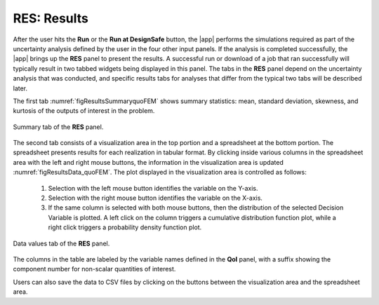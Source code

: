 .. _lblQUO_RES:

RES: Results
------------

After the user hits the **Run** or the **Run at DesignSafe** button, the |app| performs the simulations required as part of the uncertainty analysis defined by the user in the four other input panels. If the analysis is completed successfully, the |app| brings up the **RES** panel to present the results. A successful run or download of a job that ran successfully will typically result in two tabbed widgets being displayed in this panel. The tabs in the **RES** panel depend on the uncertainty analysis that was conducted, and specific results tabs for analyses that differ from the typical two tabs will be described later.

The first tab :numref:`figResultsSummaryquoFEM` shows summary statistics: mean, standard deviation, skewness, and kurtosis of the outputs of interest in the problem.

.. _figResultsSummaryquoFEM:

.. figure:: figures/resultsSummaryquoFEM.png
	:align: center
	:figclass: align-center

	Summary tab of the **RES** panel.

The second tab consists of a visualization area in the top portion and a spreadsheet at the bottom portion. The spreadsheet presents results for each realization in tabular format. By clicking inside various columns in the spreadsheet area with the left and right mouse buttons, the information in the visualization area is updated :numref:`figResultsData_quoFEM`. The plot displayed in the visualization area is controlled as follows:

    #. Selection with the left mouse button identifies the variable on the Y-axis.
    #. Selection with the right mouse button identifies the variable on the X-axis.
    #. If the same column is selected with both mouse buttons, then the distribution of the selected Decision Variable is plotted. A left click on the column triggers a cumulative distribution function plot, while a right click triggers a probability density function plot.

.. _figResultsData_quoFEM:

.. figure:: figures/resultsDataquoFEM.png
	:align: center
	:figclass: align-center

	Data values tab of the **RES** panel.

The columns in the table are labeled by the variable names defined in the **QoI** panel, with a suffix showing the component number for non-scalar quantities of interest.

Users can also save the data to CSV files by clicking on the buttons between the visualization area and the spreadsheet area.

